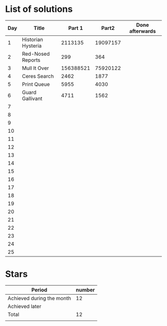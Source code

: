 * List of solutions

| Day | Title              |    Part 1 |    Part2 | Done afterwards |
|-----+--------------------+-----------+----------+-----------------|
|   1 | Historian Hysteria |   2113135 | 19097157 |                 |
|   2 | Red-Nosed Reports  |       299 |      364 |                 |
|   3 | Mull It Over       | 156388521 | 75920122 |                 |
|   4 | Ceres Search       |      2462 |     1877 |                 |
|   5 | Print Queue        |      5955 |     4030 |                 |
|   6 | Guard Gallivant    |      4711 |     1562 |                 |
|   7 |                    |           |          |                 |
|   8 |                    |           |          |                 |
|   9 |                    |           |          |                 |
|  10 |                    |           |          |                 |
|  11 |                    |           |          |                 |
|  12 |                    |           |          |                 |
|  13 |                    |           |          |                 |
|  14 |                    |           |          |                 |
|  15 |                    |           |          |                 |
|  16 |                    |           |          |                 |
|  17 |                    |           |          |                 |
|  18 |                    |           |          |                 |
|  19 |                    |           |          |                 |
|  20 |                    |           |          |                 |
|  21 |                    |           |          |                 |
|  22 |                    |           |          |                 |
|  23 |                    |           |          |                 |
|  24 |                    |           |          |                 |
|  25 |                    |           |          |                 |


* Stars

| Period                    | number |
|---------------------------+--------|
| Achieved during the month |     12 |
| Achieved later            |        |
| Total                     |     12 |
|                           |        |

